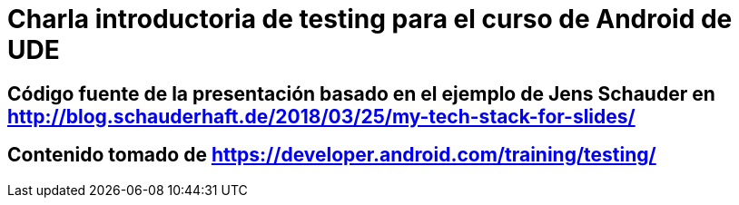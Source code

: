 = Charla introductoria de testing para el curso de Android de UDE

== Código fuente de la presentación basado en el ejemplo de Jens Schauder en http://blog.schauderhaft.de/2018/03/25/my-tech-stack-for-slides/

== Contenido tomado de https://developer.android.com/training/testing/